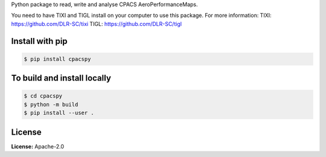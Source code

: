 Python package to read, write and analyse CPACS AeroPerformanceMaps.

You need to have TIXI and TIGL install on your computer to use this package. 
For more information:
TIXI: https://github.com/DLR-SC/tixi
TIGL: https://github.com/DLR-SC/tigl


Install with pip
================

.. code-block:: bash

   $ pip install cpacspy


To build and install locally
============================

.. code-block:: bash

   $ cd cpacspy
   $ python -m build
   $ pip install --user .


License
=======

**License:** Apache-2.0
